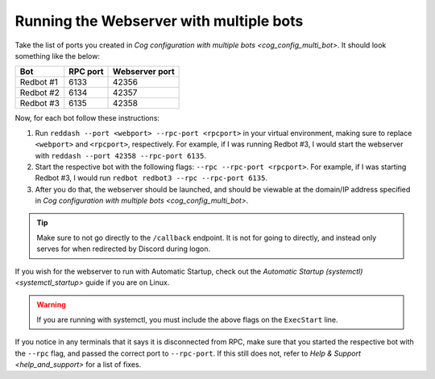 Running the Webserver with multiple bots
========================================

Take the list of ports you created in `Cog configuration with multiple bots <cog_config_multi_bot>`.
It should look something like the below:

+-------------+------------+------------------+
| Bot         | RPC port   | Webserver port   |
+=============+============+==================+
| Redbot #1   | 6133       | 42356            |
+-------------+------------+------------------+
| Redbot #2   | 6134       | 42357            |
+-------------+------------+------------------+
| Redbot #3   | 6135       | 42358            |
+-------------+------------+------------------+

Now, for each bot follow these instructions:

1. Run ``reddash --port <webport> --rpc-port <rpcport>`` in your virtual
   environment, making sure to replace ``<webport>`` and ``<rpcport>``,
   respectively. For example, if I was running Redbot #3, I would start
   the webserver with ``reddash --port 42358 --rpc-port 6135``.
2. Start the respective bot with the following flags:
   ``--rpc --rpc-port <rpcport>``. For example, if I was starting Redbot
   #3, I would run ``redbot redbot3 --rpc --rpc-port 6135``.
3. After you do that, the webserver should be launched, and should be
   viewable at the domain/IP address specified in `Cog configuration with multiple bots <cog_config_multi_bot>`.

.. tip::

   Make sure to not go directly to the ``/callback`` endpoint. It is not
   for going to directly, and instead only serves for when redirected by
   Discord during logon.

If you wish for the webserver to run with Automatic Startup, check out
the `Automatic Startup (systemctl) <systemctl_startup>` guide if you are on Linux.

.. warning::

   If you are running with systemctl, you must include the above flags on the ``ExecStart`` line.

If you notice in any terminals that it says it is disconnected from RPC,
make sure that you started the respective bot with the ``--rpc`` flag,
and passed the correct port to ``--rpc-port``. If this still does not,
refer to `Help & Support <help_and_support>` for a list of fixes.